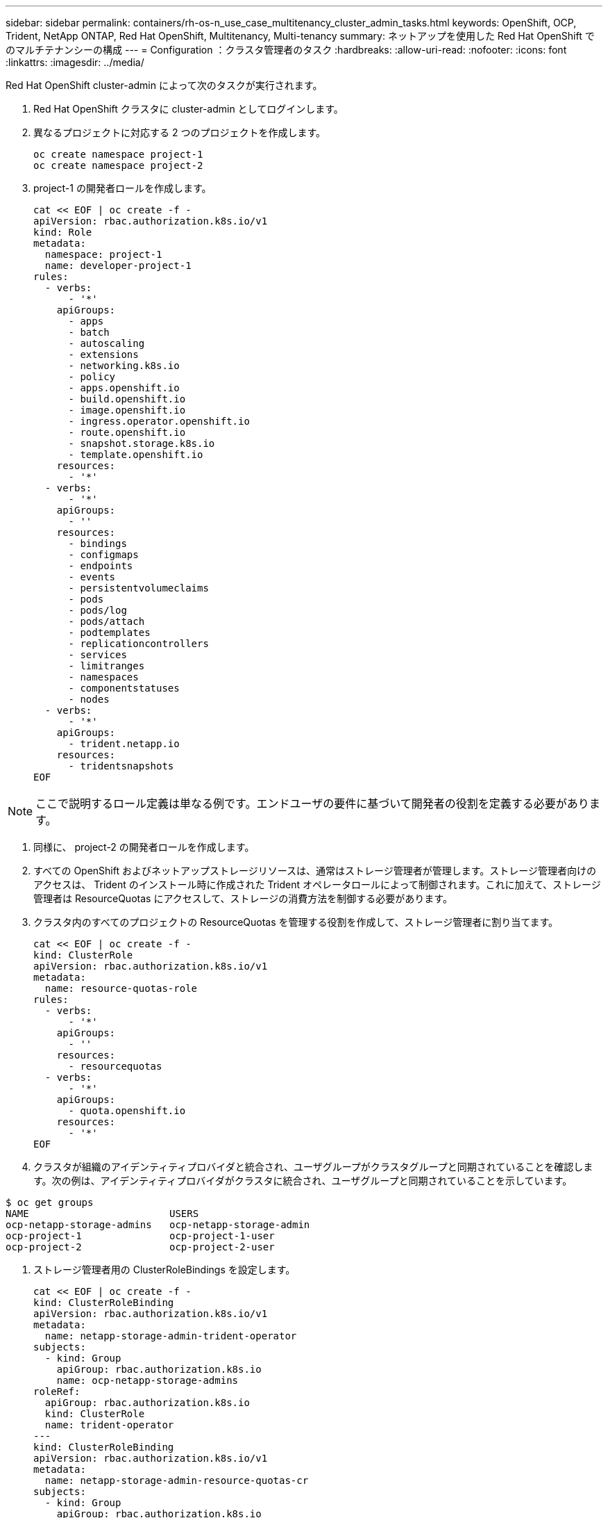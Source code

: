 ---
sidebar: sidebar 
permalink: containers/rh-os-n_use_case_multitenancy_cluster_admin_tasks.html 
keywords: OpenShift, OCP, Trident, NetApp ONTAP, Red Hat OpenShift, Multitenancy, Multi-tenancy 
summary: ネットアップを使用した Red Hat OpenShift でのマルチテナンシーの構成 
---
= Configuration ：クラスタ管理者のタスク
:hardbreaks:
:allow-uri-read: 
:nofooter: 
:icons: font
:linkattrs: 
:imagesdir: ../media/


[role="lead"]
Red Hat OpenShift cluster-admin によって次のタスクが実行されます。

. Red Hat OpenShift クラスタに cluster-admin としてログインします。
. 異なるプロジェクトに対応する 2 つのプロジェクトを作成します。
+
[source, console]
----
oc create namespace project-1
oc create namespace project-2
----
. project-1 の開発者ロールを作成します。
+
[source, console]
----
cat << EOF | oc create -f -
apiVersion: rbac.authorization.k8s.io/v1
kind: Role
metadata:
  namespace: project-1
  name: developer-project-1
rules:
  - verbs:
      - '*'
    apiGroups:
      - apps
      - batch
      - autoscaling
      - extensions
      - networking.k8s.io
      - policy
      - apps.openshift.io
      - build.openshift.io
      - image.openshift.io
      - ingress.operator.openshift.io
      - route.openshift.io
      - snapshot.storage.k8s.io
      - template.openshift.io
    resources:
      - '*'
  - verbs:
      - '*'
    apiGroups:
      - ''
    resources:
      - bindings
      - configmaps
      - endpoints
      - events
      - persistentvolumeclaims
      - pods
      - pods/log
      - pods/attach
      - podtemplates
      - replicationcontrollers
      - services
      - limitranges
      - namespaces
      - componentstatuses
      - nodes
  - verbs:
      - '*'
    apiGroups:
      - trident.netapp.io
    resources:
      - tridentsnapshots
EOF
----



NOTE: ここで説明するロール定義は単なる例です。エンドユーザの要件に基づいて開発者の役割を定義する必要があります。

. 同様に、 project-2 の開発者ロールを作成します。
. すべての OpenShift およびネットアップストレージリソースは、通常はストレージ管理者が管理します。ストレージ管理者向けのアクセスは、 Trident のインストール時に作成された Trident オペレータロールによって制御されます。これに加えて、ストレージ管理者は ResourceQuotas にアクセスして、ストレージの消費方法を制御する必要があります。
. クラスタ内のすべてのプロジェクトの ResourceQuotas を管理する役割を作成して、ストレージ管理者に割り当てます。
+
[source, console]
----
cat << EOF | oc create -f -
kind: ClusterRole
apiVersion: rbac.authorization.k8s.io/v1
metadata:
  name: resource-quotas-role
rules:
  - verbs:
      - '*'
    apiGroups:
      - ''
    resources:
      - resourcequotas
  - verbs:
      - '*'
    apiGroups:
      - quota.openshift.io
    resources:
      - '*'
EOF
----
. クラスタが組織のアイデンティティプロバイダと統合され、ユーザグループがクラスタグループと同期されていることを確認します。次の例は、アイデンティティプロバイダがクラスタに統合され、ユーザグループと同期されていることを示しています。


....
$ oc get groups
NAME                        USERS
ocp-netapp-storage-admins   ocp-netapp-storage-admin
ocp-project-1               ocp-project-1-user
ocp-project-2               ocp-project-2-user
....
. ストレージ管理者用の ClusterRoleBindings を設定します。
+
[source, console]
----
cat << EOF | oc create -f -
kind: ClusterRoleBinding
apiVersion: rbac.authorization.k8s.io/v1
metadata:
  name: netapp-storage-admin-trident-operator
subjects:
  - kind: Group
    apiGroup: rbac.authorization.k8s.io
    name: ocp-netapp-storage-admins
roleRef:
  apiGroup: rbac.authorization.k8s.io
  kind: ClusterRole
  name: trident-operator
---
kind: ClusterRoleBinding
apiVersion: rbac.authorization.k8s.io/v1
metadata:
  name: netapp-storage-admin-resource-quotas-cr
subjects:
  - kind: Group
    apiGroup: rbac.authorization.k8s.io
    name: ocp-netapp-storage-admins
roleRef:
  apiGroup: rbac.authorization.k8s.io
  kind: ClusterRole
  name: resource-quotas-role
EOF
----



NOTE: ストレージ管理者の場合は、 Trident オペレータとリソースクォータの 2 つのロールにバインドする必要があります。

. ロールの作成 - developer-project-1 のロールを project-1 の対応するグループ (OCP-project-1) にバインドする開発者のバインディング。
+
[source, console]
----
cat << EOF | oc create -f -
kind: RoleBinding
apiVersion: rbac.authorization.k8s.io/v1
metadata:
  name: project-1-developer
  namespace: project-1
subjects:
  - kind: Group
    apiGroup: rbac.authorization.k8s.io
    name: ocp-project-1
roleRef:
  apiGroup: rbac.authorization.k8s.io
  kind: Role
  name: developer-project-1
EOF
----


. 同様に、開発者の役割を project-2 の対応するユーザーグループにバインドする開発者の RoleBindings を作成します。

